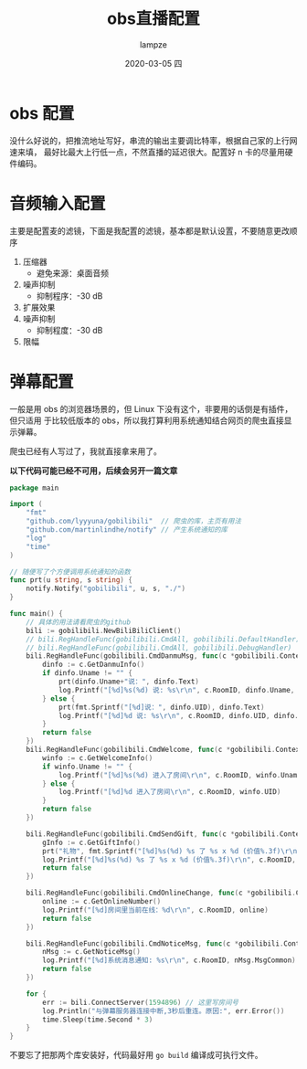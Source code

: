 #+TITLE:       obs直播配置
#+AUTHOR:      lampze
#+EMAIL:       shirui@gentoo
#+DATE:        2020-03-05 四
#+URI:         /blog/%y/%m/%d/obs-config
#+KEYWORDS:    obs,bilibili,Linux
#+TAGS:        obs,bilibili,Linux
#+LANGUAGE:    zh
#+OPTIONS:     H:3 num:nil toc:nil \n:nil ::t |:t ^:nil -:nil f:t *:t <:t
#+DESCRIPTION: linux下的obs开播配置
* obs 配置
没什么好说的，把推流地址写好，串流的输出主要调比特率，根据自己家的上行网速来填，
最好比最大上行低一点，不然直播的延迟很大。配置好 n 卡的尽量用硬件编码。
* 音频输入配置
主要是配置麦的滤镜，下面是我配置的滤镜，基本都是默认设置，不要随意更改顺序
1. 压缩器
   - 避免来源：桌面音频
2. 噪声抑制
   - 抑制程序：-30 dB
3. 扩展效果
4. 噪声抑制
   - 抑制程度：-30 dB
5. 限幅
* 弹幕配置
一般是用 obs 的浏览器场景的，但 Linux 下没有这个，非要用的话倒是有插件，但只适用
于比较低版本的 obs，所以我打算利用系统通知结合网页的爬虫直接显示弹幕。

爬虫已经有人写过了，我就直接拿来用了。

*以下代码可能已经不可用，后续会另开一篇文章*
#+BEGIN_SRC go
package main

import (
	"fmt"
	"github.com/lyyyuna/gobilibili"  // 爬虫的库，主页有用法
	"github.com/martinlindhe/notify" // 产生系统通知的库
	"log"
	"time"
)

// 随便写了个方便调用系统通知的函数
func prt(u string, s string) {
	notify.Notify("gobilibili", u, s, "./")
}

func main() {
	// 具体的用法请看爬虫的github
	bili := gobilibili.NewBiliBiliClient()
	// bili.RegHandleFunc(gobilibili.CmdAll, gobilibili.DefaultHandler)
	// bili.RegHandleFunc(gobilibili.CmdAll, gobilibili.DebugHandler)
	bili.RegHandleFunc(gobilibili.CmdDanmuMsg, func(c *gobilibili.Context) bool {
		dinfo := c.GetDanmuInfo()
		if dinfo.Uname != "" {
			prt(dinfo.Uname+"说：", dinfo.Text)
			log.Printf("[%d]%s(%d) 说: %s\r\n", c.RoomID, dinfo.Uname, dinfo.UID, dinfo.Text)
		} else {
			prt(fmt.Sprintf("[%d]说：", dinfo.UID), dinfo.Text)
			log.Printf("[%d]%d 说: %s\r\n", c.RoomID, dinfo.UID, dinfo.Text)
		}
		return false
	})
	bili.RegHandleFunc(gobilibili.CmdWelcome, func(c *gobilibili.Context) bool {
		winfo := c.GetWelcomeInfo()
		if winfo.Uname != "" {
			log.Printf("[%d]%s(%d) 进入了房间\r\n", c.RoomID, winfo.Uname, winfo.UID)
		} else {
			log.Printf("[%d]%d 进入了房间\r\n", c.RoomID, winfo.UID)
		}
		return false
	})

	bili.RegHandleFunc(gobilibili.CmdSendGift, func(c *gobilibili.Context) bool {
		gInfo := c.GetGiftInfo()
		prt("礼物", fmt.Sprintf("[%d]%s(%d) %s 了 %s x %d (价值%.3f)\r\n", c.RoomID, gInfo.Uname, gInfo.UID, gInfo.Action, gInfo.GiftName, gInfo.Num, float32(gInfo.Price*gInfo.Num)/1000))
		log.Printf("[%d]%s(%d) %s 了 %s x %d (价值%.3f)\r\n", c.RoomID, gInfo.Uname, gInfo.UID, gInfo.Action, gInfo.GiftName, gInfo.Num, float32(gInfo.Price*gInfo.Num)/1000)
		return false
	})

	bili.RegHandleFunc(gobilibili.CmdOnlineChange, func(c *gobilibili.Context) bool {
		online := c.GetOnlineNumber()
		log.Printf("[%d]房间里当前在线：%d\r\n", c.RoomID, online)
		return false
	})

	bili.RegHandleFunc(gobilibili.CmdNoticeMsg, func(c *gobilibili.Context) bool {
		nMsg := c.GetNoticeMsg()
		log.Printf("[%d]系统消息通知: %s\r\n", c.RoomID, nMsg.MsgCommon)
		return false
	})

	for {
		err := bili.ConnectServer(1594896) // 这里写房间号
		log.Println("与弹幕服务器连接中断,3秒后重连。原因:", err.Error())
		time.Sleep(time.Second * 3)
	}
}
#+END_SRC

不要忘了把那两个库安装好，代码最好用 =go build= 编译成可执行文件。
